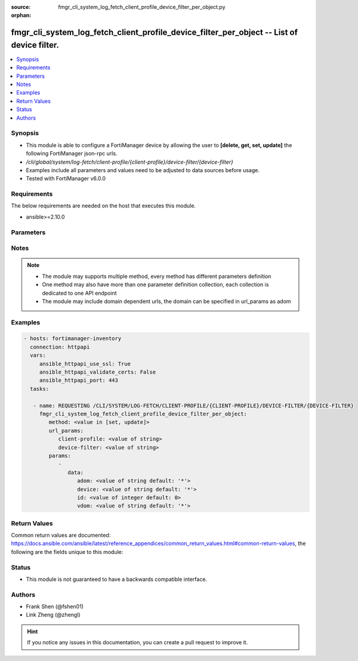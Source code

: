 :source: fmgr_cli_system_log_fetch_client_profile_device_filter_per_object.py

:orphan:

.. _fmgr_cli_system_log_fetch_client_profile_device_filter_per_object:

fmgr_cli_system_log_fetch_client_profile_device_filter_per_object -- List of device filter.
+++++++++++++++++++++++++++++++++++++++++++++++++++++++++++++++++++++++++++++++++++++++++++

.. versionadded:: 2.10

.. contents::
   :local:
   :depth: 1


Synopsis
--------

- This module is able to configure a FortiManager device by allowing the user to **[delete, get, set, update]** the following FortiManager json-rpc urls.
- `/cli/global/system/log-fetch/client-profile/{client-profile}/device-filter/{device-filter}`
- Examples include all parameters and values need to be adjusted to data sources before usage.
- Tested with FortiManager v6.0.0


Requirements
------------
The below requirements are needed on the host that executes this module.

- ansible>=2.10.0



Parameters
----------

.. raw:: html

 <ul>
 <li><span class="li-head">url_params</span> - parameters in url path <span class="li-normal">type: dict</span> <span class="li-required">required: true</span></li>
 <ul class="ul-self">
 <li><span class="li-head">client-profile</span> - the object name <span class="li-normal">type: str</span> </li>
 <li><span class="li-head">device-filter</span> - the object name <span class="li-normal">type: str</span> </li>
 </ul>
 <li><span class="li-head">parameters for method: [delete, get]</span> - List of device filter.</li>
 <ul class="ul-self">
 </ul>
 <li><span class="li-head">parameters for method: [set, update]</span> - List of device filter.</li>
 <ul class="ul-self">
 <li><span class="li-head">data</span> - No description for the parameter <span class="li-normal">type: dict</span> <ul class="ul-self">
 <li><span class="li-head">adom</span> - Adom name. <span class="li-normal">type: str</span>  <span class="li-normal">default: *</span> </li>
 <li><span class="li-head">device</span> - Device name or Serial number. <span class="li-normal">type: str</span>  <span class="li-normal">default: *</span> </li>
 <li><span class="li-head">id</span> - Add or edit a device filter. <span class="li-normal">type: int</span>  <span class="li-normal">default: 0</span> </li>
 <li><span class="li-head">vdom</span> - Vdom filters. <span class="li-normal">type: str</span>  <span class="li-normal">default: *</span> </li>
 </ul>
 </ul>
 </ul>






Notes
-----
.. note::

   - The module may supports multiple method, every method has different parameters definition

   - One method may also have more than one parameter definition collection, each collection is dedicated to one API endpoint

   - The module may include domain dependent urls, the domain can be specified in url_params as adom

Examples
--------

.. code-block:: yaml+jinja

 - hosts: fortimanager-inventory
   connection: httpapi
   vars:
      ansible_httpapi_use_ssl: True
      ansible_httpapi_validate_certs: False
      ansible_httpapi_port: 443
   tasks:

    - name: REQUESTING /CLI/SYSTEM/LOG-FETCH/CLIENT-PROFILE/{CLIENT-PROFILE}/DEVICE-FILTER/{DEVICE-FILTER}
      fmgr_cli_system_log_fetch_client_profile_device_filter_per_object:
         method: <value in [set, update]>
         url_params:
            client-profile: <value of string>
            device-filter: <value of string>
         params:
            -
               data:
                  adom: <value of string default: '*'>
                  device: <value of string default: '*'>
                  id: <value of integer default: 0>
                  vdom: <value of string default: '*'>



Return Values
-------------


Common return values are documented: https://docs.ansible.com/ansible/latest/reference_appendices/common_return_values.html#common-return-values, the following are the fields unique to this module:


.. raw:: html

 <ul>
 <li><span class="li-return"> return values for method: [delete, set, update]</span> </li>
 <ul class="ul-self">
 <li><span class="li-return">status</span>
 - No description for the parameter <span class="li-normal">type: dict</span> <ul class="ul-self">
 <li> <span class="li-return"> code </span> - No description for the parameter <span class="li-normal">type: int</span>  </li>
 <li> <span class="li-return"> message </span> - No description for the parameter <span class="li-normal">type: str</span>  </li>
 </ul>
 <li><span class="li-return">url</span>
 - No description for the parameter <span class="li-normal">type: str</span>  <span class="li-normal">example: /cli/global/system/log-fetch/client-profile/{client-profile}/device-filter/{device-filter}</span>  </li>
 </ul>
 <li><span class="li-return"> return values for method: [get]</span> </li>
 <ul class="ul-self">
 <li><span class="li-return">data</span>
 - No description for the parameter <span class="li-normal">type: dict</span> <ul class="ul-self">
 <li> <span class="li-return"> adom </span> - Adom name. <span class="li-normal">type: str</span>  <span class="li-normal">example: *</span>  </li>
 <li> <span class="li-return"> device </span> - Device name or Serial number. <span class="li-normal">type: str</span>  <span class="li-normal">example: *</span>  </li>
 <li> <span class="li-return"> id </span> - Add or edit a device filter. <span class="li-normal">type: int</span>  <span class="li-normal">example: 0</span>  </li>
 <li> <span class="li-return"> vdom </span> - Vdom filters. <span class="li-normal">type: str</span>  <span class="li-normal">example: *</span>  </li>
 </ul>
 <li><span class="li-return">status</span>
 - No description for the parameter <span class="li-normal">type: dict</span> <ul class="ul-self">
 <li> <span class="li-return"> code </span> - No description for the parameter <span class="li-normal">type: int</span>  </li>
 <li> <span class="li-return"> message </span> - No description for the parameter <span class="li-normal">type: str</span>  </li>
 </ul>
 <li><span class="li-return">url</span>
 - No description for the parameter <span class="li-normal">type: str</span>  <span class="li-normal">example: /cli/global/system/log-fetch/client-profile/{client-profile}/device-filter/{device-filter}</span>  </li>
 </ul>
 </ul>





Status
------

- This module is not guaranteed to have a backwards compatible interface.


Authors
-------

- Frank Shen (@fshen01)
- Link Zheng (@zhengl)


.. hint::

    If you notice any issues in this documentation, you can create a pull request to improve it.



